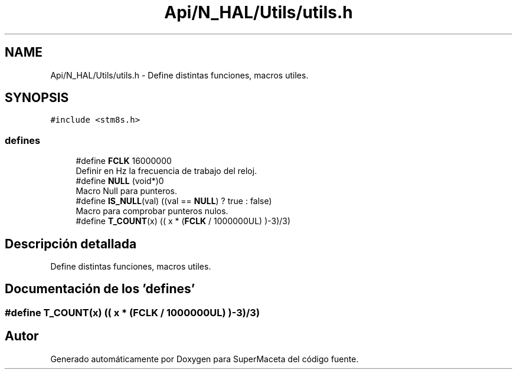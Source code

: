.TH "Api/N_HAL/Utils/utils.h" 3 "Jueves, 23 de Septiembre de 2021" "Version 1" "SuperMaceta" \" -*- nroff -*-
.ad l
.nh
.SH NAME
Api/N_HAL/Utils/utils.h \- Define distintas funciones, macros utiles\&.  

.SH SYNOPSIS
.br
.PP
\fC#include <stm8s\&.h>\fP
.br

.SS "defines"

.in +1c
.ti -1c
.RI "#define \fBFCLK\fP   16000000"
.br
.RI "Definir en Hz la frecuencia de trabajo del reloj\&. "
.ti -1c
.RI "#define \fBNULL\fP   (void*)0"
.br
.RI "Macro Null para punteros\&. "
.ti -1c
.RI "#define \fBIS_NULL\fP(val)   ((val == \fBNULL\fP) ? true : false)"
.br
.RI "Macro para comprobar punteros nulos\&. "
.ti -1c
.RI "#define \fBT_COUNT\fP(x)   (( x * (\fBFCLK\fP / 1000000UL) )\-3)/3)"
.br
.in -1c
.SH "Descripción detallada"
.PP 
Define distintas funciones, macros utiles\&. 


.SH "Documentación de los 'defines'"
.PP 
.SS "#define T_COUNT(x)   (( x * (\fBFCLK\fP / 1000000UL) )\-3)/3)"

.SH "Autor"
.PP 
Generado automáticamente por Doxygen para SuperMaceta del código fuente\&.
